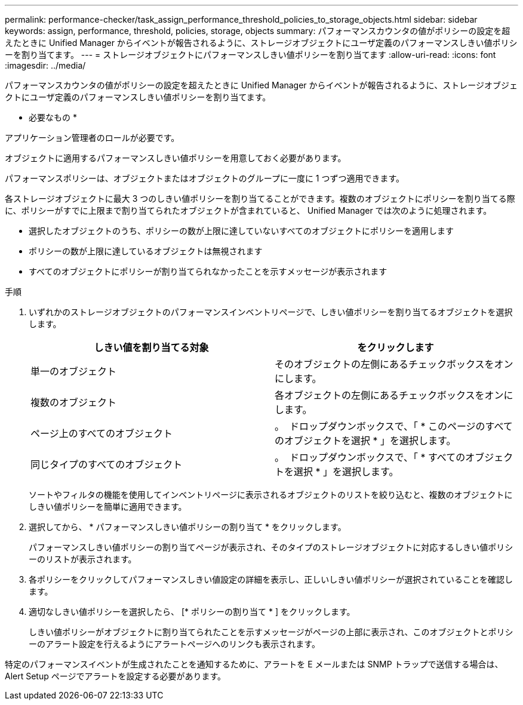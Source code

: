 ---
permalink: performance-checker/task_assign_performance_threshold_policies_to_storage_objects.html 
sidebar: sidebar 
keywords: assign, performance, threshold, policies, storage, objects 
summary: パフォーマンスカウンタの値がポリシーの設定を超えたときに Unified Manager からイベントが報告されるように、ストレージオブジェクトにユーザ定義のパフォーマンスしきい値ポリシーを割り当てます。 
---
= ストレージオブジェクトにパフォーマンスしきい値ポリシーを割り当てます
:allow-uri-read: 
:icons: font
:imagesdir: ../media/


[role="lead"]
パフォーマンスカウンタの値がポリシーの設定を超えたときに Unified Manager からイベントが報告されるように、ストレージオブジェクトにユーザ定義のパフォーマンスしきい値ポリシーを割り当てます。

* 必要なもの *

アプリケーション管理者のロールが必要です。

オブジェクトに適用するパフォーマンスしきい値ポリシーを用意しておく必要があります。

パフォーマンスポリシーは、オブジェクトまたはオブジェクトのグループに一度に 1 つずつ適用できます。

各ストレージオブジェクトに最大 3 つのしきい値ポリシーを割り当てることができます。複数のオブジェクトにポリシーを割り当てる際に、ポリシーがすでに上限まで割り当てられたオブジェクトが含まれていると、 Unified Manager では次のように処理されます。

* 選択したオブジェクトのうち、ポリシーの数が上限に達していないすべてのオブジェクトにポリシーを適用します
* ポリシーの数が上限に達しているオブジェクトは無視されます
* すべてのオブジェクトにポリシーが割り当てられなかったことを示すメッセージが表示されます


.手順
. いずれかのストレージオブジェクトのパフォーマンスインベントリページで、しきい値ポリシーを割り当てるオブジェクトを選択します。
+
|===
| しきい値を割り当てる対象 | をクリックします 


 a| 
単一のオブジェクト
 a| 
そのオブジェクトの左側にあるチェックボックスをオンにします。



 a| 
複数のオブジェクト
 a| 
各オブジェクトの左側にあるチェックボックスをオンにします。



 a| 
ページ上のすべてのオブジェクト
 a| 
。 image:../media/select_dropdown_65_png.gif[""] ドロップダウンボックスで、「 * このページのすべてのオブジェクトを選択 * 」を選択します。



 a| 
同じタイプのすべてのオブジェクト
 a| 
。 image:../media/select_dropdown_65_png.gif[""] ドロップダウンボックスで、「 * すべてのオブジェクトを選択 * 」を選択します。

|===
+
ソートやフィルタの機能を使用してインベントリページに表示されるオブジェクトのリストを絞り込むと、複数のオブジェクトにしきい値ポリシーを簡単に適用できます。

. 選択してから、 * パフォーマンスしきい値ポリシーの割り当て * をクリックします。
+
パフォーマンスしきい値ポリシーの割り当てページが表示され、そのタイプのストレージオブジェクトに対応するしきい値ポリシーのリストが表示されます。

. 各ポリシーをクリックしてパフォーマンスしきい値設定の詳細を表示し、正しいしきい値ポリシーが選択されていることを確認します。
. 適切なしきい値ポリシーを選択したら、 [* ポリシーの割り当て * ] をクリックします。
+
しきい値ポリシーがオブジェクトに割り当てられたことを示すメッセージがページの上部に表示され、このオブジェクトとポリシーのアラート設定を行えるようにアラートページへのリンクも表示されます。



特定のパフォーマンスイベントが生成されたことを通知するために、アラートを E メールまたは SNMP トラップで送信する場合は、 Alert Setup ページでアラートを設定する必要があります。
